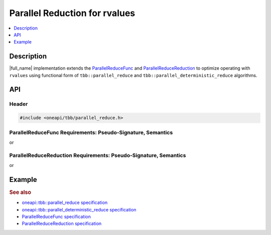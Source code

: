 .. _rvalue_reduce:

Parallel Reduction for rvalues
==============================

.. contents::
    :local:
    :depth: 1

Description
***********

|full_name| implementation extends the `ParallelReduceFunc <https://spec.oneapi.io/versions/latest/elements/oneTBB/source/named_requirements/algorithms/par_reduce_func.html>`_ and
`ParallelReduceReduction <https://spec.oneapi.io/versions/latest/elements/oneTBB/source/named_requirements/algorithms/par_reduce_reduction.html>`_
to optimize operating with ``rvalues`` using functional form of ``tbb::parallel_reduce`` and ``tbb::parallel_deterministic_reduce`` algorithms.

API
***

Header
------

.. code:: cpp

    #include <oneapi/tbb/parallel_reduce.h>

ParallelReduceFunc Requirements: Pseudo-Signature, Semantics
------------------------------------------------------------

.. cpp:function:: Value Func::operator()(const Range& range, Value&& x) const

or

.. cpp:function:: Value Func::operator()(const Range& range, const Value& x) const

    Accumulates the result for a subrange, starting with initial value ``x``. The ``Range`` type must meet the `Range requirements <https://spec.oneapi.io/versions/latest/elements/oneTBB/source/named_requirements/algorithms/range.html>_`.
    The ``Value`` type must be the same as a corresponding template parameter for the `parallel_reduce algorithm <https://spec.oneapi.io/versions/latest/elements/oneTBB/source/algorithms/functions/parallel_reduce_func.html>`_.

    If both ``rvalue`` and ``lvalue`` forms are provided, the ``rvalue`` is preferred.

ParallelReduceReduction Requirements: Pseudo-Signature, Semantics
-----------------------------------------------------------------

.. cpp:function:: Value Reduction::operator()(Value&& x, Value&& y) const

or

.. cpp:function:: Value Reduction::operator()(const Value& x, const Value& y) const

    Combines the ``x`` and ``y`` results. The ``Value`` type must be the same as a corresponding template parameter for the `parallel_reduce algorithm <https://spec.oneapi.io/versions/latest/elements/oneTBB/source/algorithms/functions/parallel_reduce_func.html>`_.

    If both ``rvalue`` and ``lvalue`` forms are provided, the ``rvalue`` is preferred.

Example
*******

.. code:: cpp
    // C++17
    #include <oneapi/tbb/parallel_reduce.h>
    #include <oneapi/tbb/blocked_range.h>
    #include <vector>
    #include <set>

    int main() {
        std::vector<std::set<int>> sets = ...;

        oneapi::tbb::parallel_reduce(oneapi::tbb::blocked_range<size_t>(0, sets.size()),
                                     std::set<int>{}, // identity element - empty set
                                     [&](const oneapi::tbb::blocked_range<size_t>& range, std::set<int>&& value) {
                                         for (size_t i = range.begin(); i < range.end(); ++i) {
                                             // Having value as a non-const rvalue reference allows to efficiently
                                             // transfer nodes from sets[i] without copying/moving the data
                                             value.merge(std::move(sets[i]));
                                         }
                                         return value;
                                     },
                                     [&](std::set<int>&& x, std::set<int>&& y) {
                                         x.merge(std::move(y));
                                         return x;
                                     }
                                     );
    }

.. rubric:: See also

* `oneapi::tbb::parallel_reduce specification <https://spec.oneapi.io/versions/latest/elements/oneTBB/source/algorithms/functions/parallel_reduce_func.html>`_
* `oneapi::tbb::parallel_deterministic_reduce specification <https://spec.oneapi.io/versions/latest/elements/oneTBB/source/algorithms/functions/parallel_deterministic_reduce_func.html>`_
* `ParallelReduceFunc specification <https://spec.oneapi.io/versions/latest/elements/oneTBB/source/named_requirements/algorithms/par_reduce_func.html>`_
* `ParallelReduceReduction specification <https://spec.oneapi.io/versions/latest/elements/oneTBB/source/named_requirements/algorithms/par_reduce_reduction.html>`_
